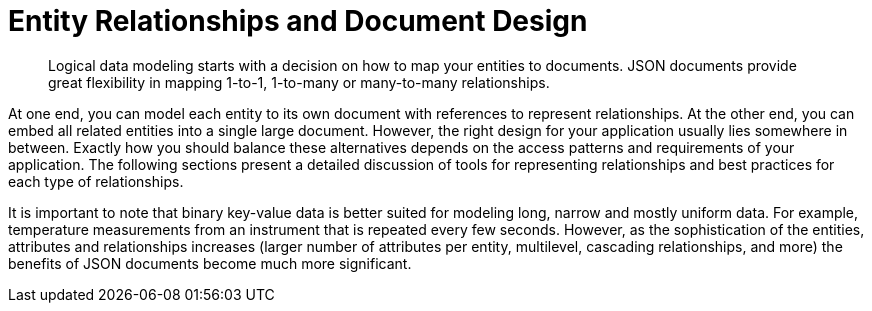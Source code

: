 = Entity Relationships and Document Design
:page-topic-type: concept

[abstract]
Logical data modeling starts with a decision on how to map your entities to documents.
JSON documents provide great flexibility in mapping 1-to-1, 1-to-many or many-to-many relationships.

At one end, you can model each entity to its own document with references to represent relationships.
At the other end, you can embed all related entities into a single large document.
However, the right design for your application usually lies somewhere in between.
Exactly how you should balance these alternatives depends  on the access patterns and requirements of your application.
The following sections present a detailed discussion of tools for representing relationships and best practices for each type of relationships.

It is important to note that binary key-value data is better suited for modeling long, narrow and mostly uniform data.
For example, temperature measurements from an instrument that is repeated every few seconds.
However, as the sophistication of the entities, attributes and relationships increases (larger number of attributes per entity, multilevel, cascading relationships, and more) the benefits of JSON documents become much more significant.

